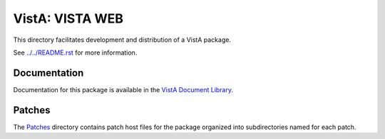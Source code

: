 ================
VistA: VISTA WEB
================

This directory facilitates development and distribution of a VistA package.

See `<../../README.rst>`__ for more information.

-------------
Documentation
-------------

Documentation for this package is available in the `VistA Document Library`_.

.. _`VistA Document Library`: http://www.va.gov/vdl/application.asp?appid=147

-------
Patches
-------

The `<Patches>`__ directory contains patch host files for the package
organized into subdirectories named for each patch.
